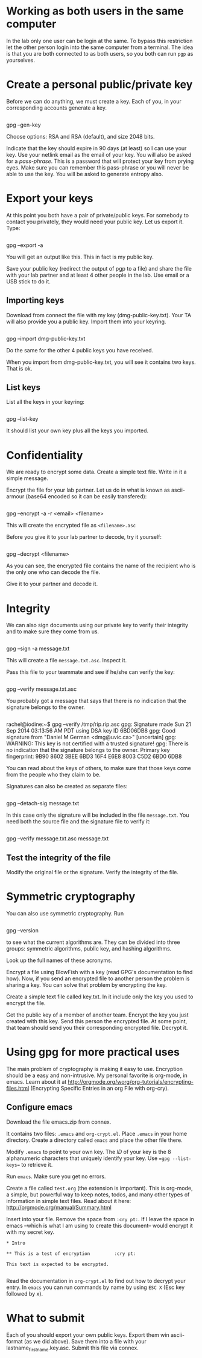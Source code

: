 
* Working as both users in the same computer

In the lab only one user can be login at the same. To bypass this restriction let the other person login into the same computer from a terminal. The idea is
that you are both connected to as both users, so you both can run =pgp= as yourselves.

* Create a personal public/private key

Before we can do anything, we must create a key. Each of you, in your corresponding accounts generate a key.

#+BEGIN_EXAMPLE
#+END_EXAMPLE
gpg --gen-key

Choose options:  RSA and RSA (default), and size 2048 bits.

Indicate that the key should expire in 90 days (at least) so I can use your key.  Use your netlink email as the email of your key. You will also be asked for a
/pass-phrase/. This is a password that will protect your key from prying eyes. Make sure you can remember this pass-phrase or you will never be able to use the
key. You will be asked to generate entropy also.


* Export your keys

At this point you both have a pair of private/public keys. For somebody to contact you privately, they would need your public key. Let us export it. Type:

#+BEGIN_EXAMPLE
#+END_EXAMPLE
gpg --export -a 

You will get an output like this. This in fact is my public key.


Save your public key (redirect the output of pgp to a file) and share the file with your lab partner and at least 4 other people in the lab. Use email or a USB
stick to do it.

** Importing keys

Download from connect the file with my key (dmg-public-key.txt). Your TA will also provide you a public key. Import them into your keyring.

#+BEGIN_EXAMPLE
#+END_EXAMPLE
gpg --import dmg-public-key.txt

Do the same for the other 4 public keys you have received.

When you import from dmg-public-key.txt, you will see it contains two keys. That is ok. 

** List keys

List all the keys in your keyring:

#+BEGIN_EXAMPLE
#+END_EXAMPLE
gpg --list-key

It should list your own key plus all the keys you imported. 


* Confidentiality

We are ready to encrypt some data. Create a simple text file. Write in it a simple message.

Encrypt the file for your lab partner. Let us do in what is known as ascii-armour (base64 encoded so it can be easily transfered):

#+BEGIN_EXAMPLE
#+END_EXAMPLE
gpg --encrypt -a -r <email> <filename>

This will create the encrypted file as =<filename>.asc=

Before you give it to your lab partner to decode, try it yourself:

#+BEGIN_EXAMPLE
#+END_EXAMPLE
gpg --decrypt <filename>

As you can see, the encrypted file contains the name of the recipient who is the only one who can decode the file.

Give it to your partner and decode it.

* Integrity

We can also sign documents using our private key to verify their integrity and to make sure they come from us.


#+BEGIN_EXAMPLE
#+END_EXAMPLE
gpg  --sign -a message.txt

This will create a file =message.txt.asc=. Inspect it.

Pass this file to your teammate and see if he/she can verify the key:

#+BEGIN_EXAMPLE
#+END_EXAMPLE
gpg --verify message.txt.asc

You probably got a message that says that there is no indication that the signature belongs to the owner. 

#+BEGIN_EXAMPLE
#+END_EXAMPLE
rachel@iodine:~$ gpg --verify /tmp/rip.rip.asc
gpg: Signature made Sun 21 Sep 2014 03:13:56 AM PDT using DSA key ID 6BD06DB8
gpg: Good signature from "Daniel M German <dmg@uvic.ca>" [uncertain]
gpg: WARNING: This key is not certified with a trusted signature!
gpg:          There is no indication that the signature belongs to the owner.
Primary key fingerprint: 9B90 8602 3BEE 6BD3 16F4  E6E8 8003 C5D2 6BD0 6DB8


You can read about the keys of others, to make sure
that those keys come from the people who they claim to be.

Signatures can also be created as separate files:

#+BEGIN_EXAMPLE
#+END_EXAMPLE
gpg --detach-sig message.txt

In this case only the signature will be included in the file =message.txt=. You need both the source file and the signature file to verify it:

#+BEGIN_EXAMPLE
#+END_EXAMPLE
gpg --verify message.txt.asc message.txt


** Test the integrity of the file

Modify the original file or the signature. Verify the integrity of the file.

* Symmetric cryptography

You can also use symmetric cryptography. Run

#+BEGIN_EXAMPLE
#+END_EXAMPLE
gpg --version

to see what the current algorithms are. They can be divided into three groups: symmetric algorithms, public key, and hashing algorithms.

Look up the full names of these acronyms.

Encrypt a file using BlowFish with a key (read GPG's documentation to find how). Now, if you send an encrypted file to another person the problem is sharing a
key. You can solve that problem by encrypting the key.

Create a simple text file called key.txt. In it include only the key you used to encrypt the file.

Get the public key of a member of another team. Encrypt the key you just created with this key. Send this person the encrypted file. At some point, that team
should send you their corresponding encrypted file. Decrypt it.

* Using gpg for more practical uses

The main problem of cryptography is making it easy to use. Encryption should be a easy and non-intrusive.  My personal favorite is org-mode, in emacs. Learn
about it at http://orgmode.org/worg/org-tutorials/encrypting-files.html (Encrypting Specific Entries in an org File with org-cry).

** Configure emacs

Download the file emacs.zip from connex.

It contains two files: =.emacs= and =org-crypt.el=. Place =.emacs= in your home directory. Create a directory called =emacs= and place the other file there.

Modify =.emacs= to point to your own key. The /ID/ of your key is the 8 alphanumeric characters that uniquely identify your key. Use ==gpg --list-keys== to
retrieve it. 

Run =emacs=. Make sure you get no errors.

Create a file called =test.org= (the extension is important). This is org-mode, a simple, but powerful way to keep notes, todos, and many other types of
information in simple text files. Read about it here: http://orgmode.org/manual/Summary.html

Insert into your file. Remove the space from =:cry pt:=. If I leave the space in emacs --which is what I am using to create this document-- would encrypt it
with my secret key.

#+BEGIN_EXAMPLE
* Intro

** This is a test of encryption 		:cry pt:		      

This text is expected to be encrypted.

#+END_EXAMPLE

Read the documentation in =org-crypt.el= to find out how to decrypt your entry. In =emacs= you can run commands by name by using =ESC X= (Esc key followed by
x). 


* What to submit

Each of you should export your own public keys. Export them win ascii-format (as we did above). Save them into a file with your lastname_firstname.key.asc.
Submit this file via connex.













